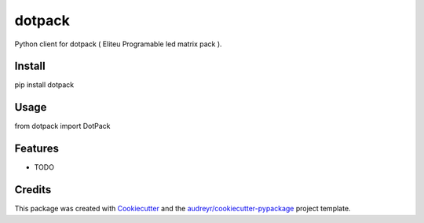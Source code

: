 ======================
dotpack
======================


Python client for dotpack ( Eliteu Programable led matrix pack ).


Install
-------

pip install dotpack


Usage
-----

from dotpack import DotPack

Features
--------

* TODO

Credits
-------

This package was created with Cookiecutter_ and the `audreyr/cookiecutter-pypackage`_ project template.

.. _Cookiecutter: https://github.com/audreyr/cookiecutter
.. _`audreyr/cookiecutter-pypackage`: https://github.com/audreyr/cookiecutter-pypackage
